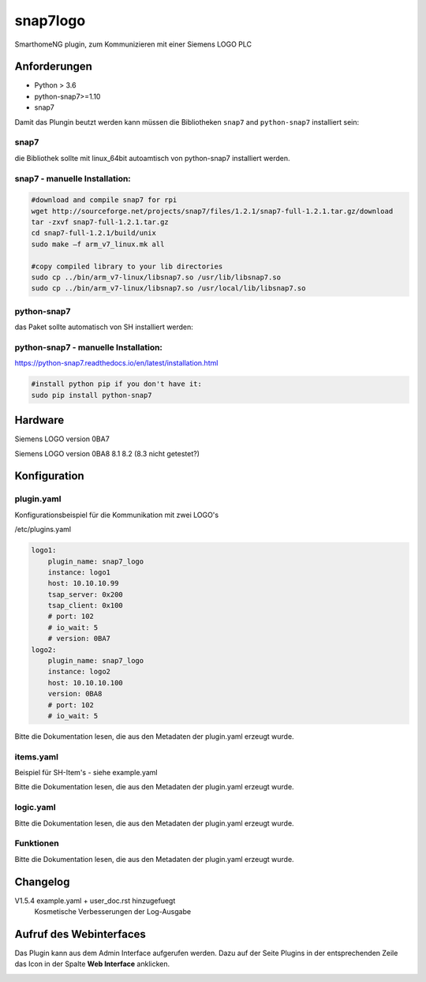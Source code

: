 snap7logo
=====================================================
SmarthomeNG plugin, zum Kommunizieren mit einer Siemens LOGO PLC

Anforderungen
-------------
* Python > 3.6
* python-snap7>=1.10
* snap7 

Damit das Plungin beutzt werden kann müssen die Bibliotheken ``snap7`` and ``python-snap7`` installiert sein:


snap7
~~~~~
die Bibliothek sollte mit linux_64bit autoamtisch von python-snap7 installiert werden.

snap7 - manuelle Installation:
~~~~~~~~~~~~~~~~~~~~~~~~~~~~

.. code:: shell-session

    #download and compile snap7 for rpi
    wget http://sourceforge.net/projects/snap7/files/1.2.1/snap7-full-1.2.1.tar.gz/download
    tar -zxvf snap7-full-1.2.1.tar.gz
    cd snap7-full-1.2.1/build/unix
    sudo make –f arm_v7_linux.mk all

    #copy compiled library to your lib directories
    sudo cp ../bin/arm_v7-linux/libsnap7.so /usr/lib/libsnap7.so
    sudo cp ../bin/arm_v7-linux/libsnap7.so /usr/local/lib/libsnap7.so

python-snap7
~~~~~~~~~~~~
das Paket sollte automatisch von SH installiert werden:

python-snap7 - manuelle Installation:
~~~~~~~~~~~~~~~~~~~~~~~~~~~~~~~~~~~~~

https://python-snap7.readthedocs.io/en/latest/installation.html

.. code:: shell-session 

    #install python pip if you don't have it:
    sudo pip install python-snap7

Hardware
-------------
Siemens LOGO version 0BA7

Siemens LOGO version 0BA8 8.1 8.2 (8.3 nicht getestet?)


Konfiguration
-------------

plugin.yaml
~~~~~~~~~~~

Konfigurationsbeispiel für die Kommunikation mit zwei LOGO's 

/etc/plugins.yaml

.. code-block:: yaml

    logo1:
        plugin_name: snap7_logo
        instance: logo1
        host: 10.10.10.99
        tsap_server: 0x200
        tsap_client: 0x100
        # port: 102
        # io_wait: 5
        # version: 0BA7
    logo2:
        plugin_name: snap7_logo
        instance: logo2
        host: 10.10.10.100
        version: 0BA8
        # port: 102
        # io_wait: 5

Bitte die Dokumentation lesen, die aus den Metadaten der plugin.yaml erzeugt wurde.


items.yaml
~~~~~~~~~~

Beispiel für SH-Item's - siehe example.yaml

Bitte die Dokumentation lesen, die aus den Metadaten der plugin.yaml erzeugt wurde.


logic.yaml
~~~~~~~~~~

Bitte die Dokumentation lesen, die aus den Metadaten der plugin.yaml erzeugt wurde.


Funktionen
~~~~~~~~~~

Bitte die Dokumentation lesen, die aus den Metadaten der plugin.yaml erzeugt wurde.


Changelog
---------
V1.5.4      example.yaml + user_doc.rst hinzugefuegt
            Kosmetische Verbesserungen der Log-Ausgabe


Aufruf des Webinterfaces
------------------------

Das Plugin kann aus dem Admin Interface aufgerufen werden. Dazu auf der Seite Plugins in der entsprechenden
Zeile das Icon in der Spalte **Web Interface** anklicken.

.. image:: assets/tab1_readed.png
   :class: screenshot 